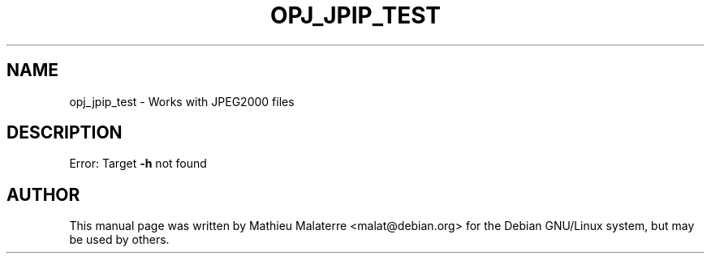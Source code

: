 .\" DO NOT MODIFY THIS FILE!  It was generated by help2man 1.47.4.
.TH OPJ_JPIP_TEST "1" "September 2016" "opj_jpip_test 2.1.2" "User Commands"
.SH NAME
opj_jpip_test \- Works with JPEG2000 files
.SH DESCRIPTION
Error: Target \fB\-h\fR not found
.SH AUTHOR
This  manual  page was written by Mathieu Malaterre <malat@debian.org> for
the Debian GNU/Linux system, but may be used by others.
